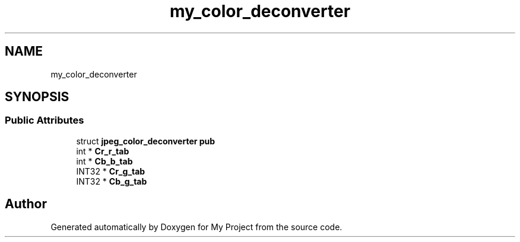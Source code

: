 .TH "my_color_deconverter" 3 "Wed Feb 1 2023" "Version Version 0.0" "My Project" \" -*- nroff -*-
.ad l
.nh
.SH NAME
my_color_deconverter
.SH SYNOPSIS
.br
.PP
.SS "Public Attributes"

.in +1c
.ti -1c
.RI "struct \fBjpeg_color_deconverter\fP \fBpub\fP"
.br
.ti -1c
.RI "int * \fBCr_r_tab\fP"
.br
.ti -1c
.RI "int * \fBCb_b_tab\fP"
.br
.ti -1c
.RI "INT32 * \fBCr_g_tab\fP"
.br
.ti -1c
.RI "INT32 * \fBCb_g_tab\fP"
.br
.in -1c

.SH "Author"
.PP 
Generated automatically by Doxygen for My Project from the source code\&.
